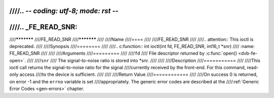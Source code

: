 ////.. -*- coding: utf-8; mode: rst -*-
////
////.. _FE_READ_SNR:
////
////***********
////FE_READ_SNR
////***********
////
////Name
////====
////
////FE_READ_SNR
////
////.. attention:: This ioctl is deprecated.
////
////Synopsis
////========
////
////.. c:function:: int  ioctl(int fd, FE_READ_SNR, int16_t *snr)
////    :name: FE_READ_SNR
////
////
////Arguments
////=========
////
////``fd``
////    File descriptor returned by :c:func:`open() <dvb-fe-open>`.
////
////``snr``
////    The signal-to-noise ratio is stored into \*snr.
////
////
////Description
////===========
////
////This ioctl call returns the signal-to-noise ratio for the signal
////currently received by the front-end. For this command, read-only access
////to the device is sufficient.
////
////
////Return Value
////============
////
////On success 0 is returned, on error -1 and the ``errno`` variable is set
////appropriately. The generic error codes are described at the
////:ref:`Generic Error Codes <gen-errors>` chapter.
